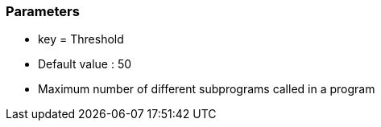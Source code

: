 === Parameters

* key = Threshold
* Default value : 50
* Maximum number of different subprograms called in a program


